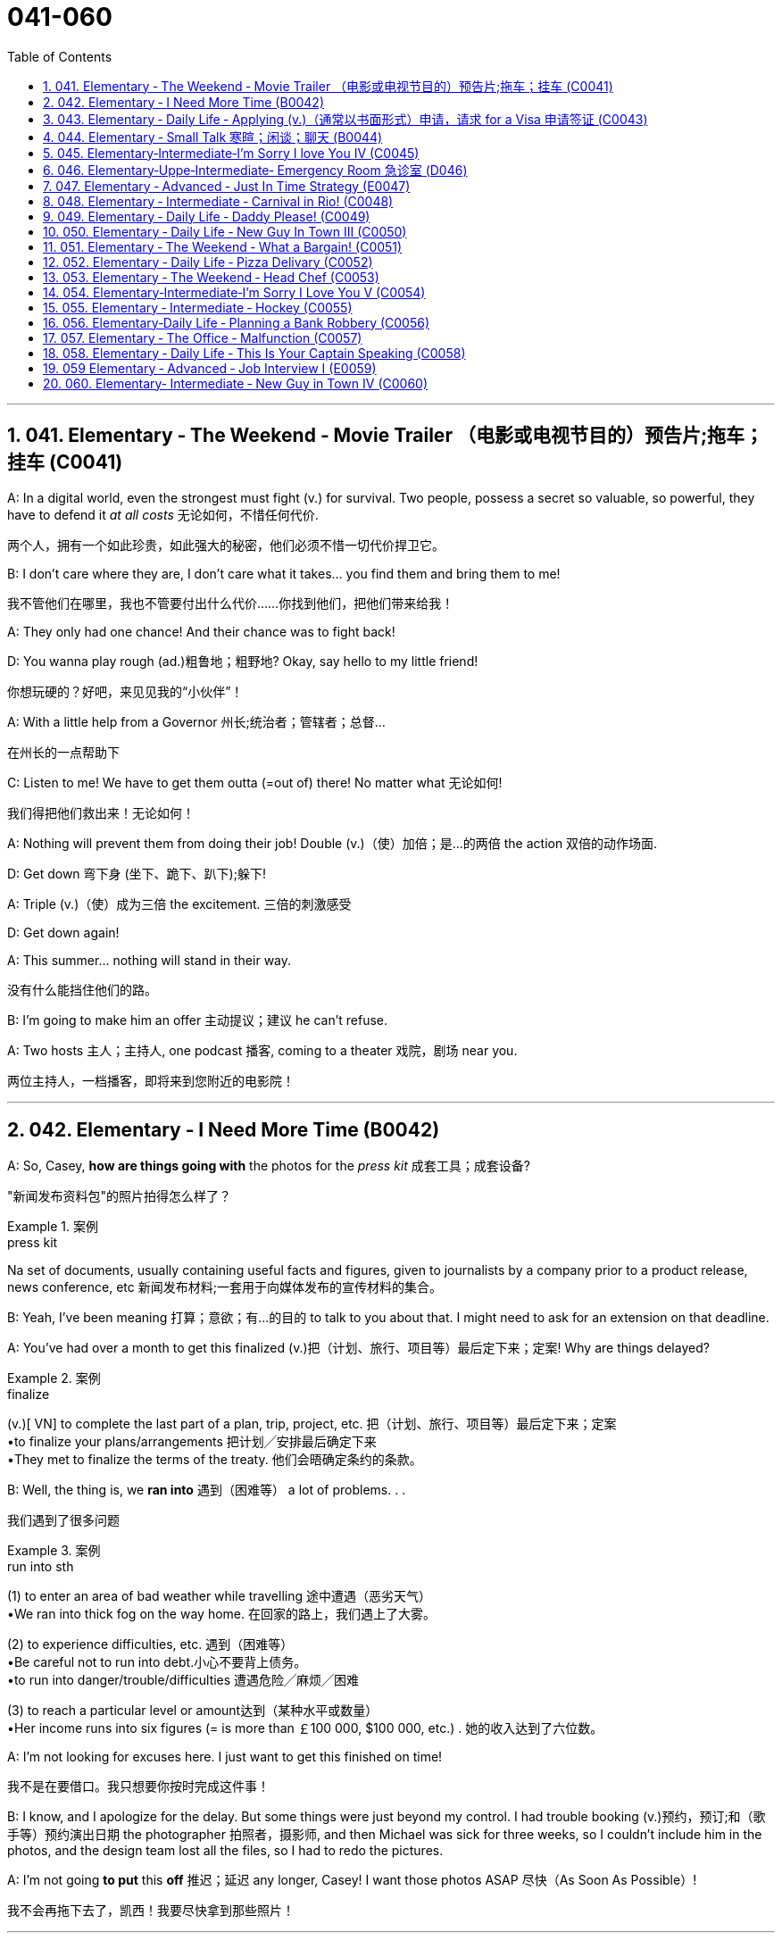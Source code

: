 
= 041-060
:toc: left
:toclevels: 3
:sectnums:
:stylesheet: ../../myAdocCss.css

'''

== 041. Elementary ‐ The Weekend ‐ Movie Trailer （电影或电视节目的）预告片;拖车；挂车 (C0041)

A: In a digital world, even the strongest
must fight (v.) for survival. Two people, possess
a secret so valuable, so powerful, they have
to defend it _at all costs_ 无论如何，不惜任何代价.

[.my2]
两个人，拥有一个如此珍贵，如此强大的秘密，他们必须不惜一切代价捍卫它。

B: I don’t care where they are, I don’t care
what it takes... you find them and bring
them to me!

[.my2]
我不管他们在哪里，我也不管要付出什么代价……你找到他们，把他们带来给我！

A: They only had one chance! And their
chance was to fight back!

D: You wanna play rough (ad.)粗鲁地；粗野地? Okay, say hello to
my little friend!

[.my2]
你想玩硬的？好吧，来见见我的“小伙伴”！

A: With a little help from a Governor 州长;统治者；管辖者；总督...

[.my2]
在州长的一点帮助下

C: Listen to me! We have to get them outta (=out of)
there!
No matter what 无论如何!

[.my2]
我们得把他们救出来！无论如何！

A: Nothing will prevent them from doing
their job! Double (v.)（使）加倍；是…的两倍 the action 双倍的动作场面.

D: Get down 弯下身 (坐下、跪下、趴下);躲下!

A: Triple (v.)（使）成为三倍 the excitement. 三倍的刺激感受

D: Get down again!

A: This summer... nothing will stand in their
way.

[.my2]
没有什么能挡住他们的路。

B: I’m going to make him an offer 主动提议；建议 he can’t
refuse.

A: Two hosts 主人；主持人, one podcast 播客, coming to a
theater 戏院，剧场 near you.

[.my2]
两位主持人，一档播客，即将来到您附近的电影院！

'''


== 042. Elementary ‐ I Need More Time (B0042)

A: So, Casey, *how are things going with* the
photos for the _press kit_ 成套工具；成套设备?

[.my2]
"新闻发布资料包"的照片拍得怎么样了？

[.my1]
.案例
====
.press kit
Na set of documents, usually containing useful facts and figures, given to journalists by a company prior to a product release, news conference, etc 新闻发布材料;一套用于向媒体发布的宣传材料的集合。
====

B: Yeah, I’ve been meaning 打算；意欲；有…的目的 to talk to you
about that. I might need to ask for an
extension on that deadline.

A: You’ve had over a month to get this
finalized (v.)把（计划、旅行、项目等）最后定下来；定案! Why are things delayed?

[.my1]
.案例
====
.finalize
(v.)[ VN] to complete the last part of a plan, trip, project, etc. 把（计划、旅行、项目等）最后定下来；定案 +
•to finalize your plans/arrangements 把计划╱安排最后确定下来 +
•They met to finalize the terms of the treaty. 他们会晤确定条约的条款。
====

B: Well, the thing is, we *ran into* 遇到（困难等） a lot of
problems. . .

[.my2]
我们遇到了很多问题

[.my1]
.案例
====
.run into sth
(1) to enter an area of bad weather while travelling 途中遭遇（恶劣天气） +
•We ran into thick fog on the way home. 在回家的路上，我们遇上了大雾。

(2) to experience difficulties, etc. 遇到（困难等） +
•Be careful not to run into debt.小心不要背上债务。 +
•to run into danger/trouble/difficulties 遭遇危险╱麻烦╱困难

(3) to reach a particular level or amount达到（某种水平或数量） +
•Her income runs into six figures (= is more than ￡100 000, $100 000, etc.) . 她的收入达到了六位数。

====

A: I’m not looking for excuses here. I just
want to get this finished on time!

[.my2]
我不是在要借口。我只想要你按时完成这件事！

B: I know, and I apologize for the delay. But
some things were just beyond my control. I
had trouble booking (v.)预约，预订;和（歌手等）预约演出日期 the photographer 拍照者，摄影师, and
then Michael was sick for three weeks, so I
couldn’t include him in the photos, and the
design team lost all the files, so I had to redo
the pictures.

A: I’m not going *to put* this *off* 推迟；延迟 any longer,
Casey! I want those photos ASAP 尽快（As Soon As Possible）!

[.my2]
我不会再拖下去了，凯西！我要尽快拿到那些照片！

'''


== 043. Elementary ‐ Daily Life ‐ Applying (v.)（通常以书面形式）申请，请求 for a Visa 申请签证 (C0043)

A: So, you’re applying for a B2 visa, where is
your final destination 目的地，终点，目标 and what’s the purpose
of your trip to the United States?

[.my1]
.案例
====
.B2 visa

Here are some examples of activities permitted with a visitor visa: +
以下是访客签证允许的活动的一些示例：

https://travel.state.gov/content/travel/en/us-visas/tourism-visit/visitor.html/visa

[.my3]
[options="autowidth" cols="1a,1a"]

|===
|Business (B-1)   商务（B-1） |Tourism (B-2)   旅游（B-2）

|- Consult with business associates
咨询业务伙伴
- Attend a scientific, educational, professional, or business convention or conference +
参加科学、教育、专业或商业大会或会议
- Settle an estate  解决遗产
- Negotiate a contract  洽谈合同

|- Tourism  旅游
- Vacation (holiday)  假期（假期）
- Visit with friends or relatives +
 拜访朋友或亲戚
- Medical treatment  医疗
- Participation in social events hosted by fraternal, social, or service organizations +
 参加兄弟会、社交或服务组织主办的社交活动
- Participation by amateurs in musical, sports, or similar events or contests, if not being paid for participating +
 业余爱好者参加音乐、体育或类似活动或竞赛（如果没有付费参与）
- Enrollment in a short recreational course of study, not for credit toward a degree (for example, a two-day cooking class while on vacation) +
参加短期娱乐课程，不是为了获得学位学分（例如，度假时参加为期两天的烹饪课程）
|===

====


B: I’m going to visit my brother; he’s just
had a baby. He lives in Minneapolis.

A: And how long do you you plan to remain
in the United States?

B: I’ll be here for approximately three weeks.
See, here’s my return ticket for the twentysixth
of March.

A: And, who is sponsoring (v.)赞助（活动、节目等） your trip?

B: My brother, here, this is an invitation
letter from him. I will stay with him and his
family in their home.

A: Alright, tell me about the ties you have to
your home country.

[.my2]
跟我说说你和祖国的联系吧

B: Well, I own a house; actually, I’m leaving
my dog there with my neighbors. I have a
car at home, and oh, my job! I’m employed
by Tornel as an engineer. Actually, I only
have three weeks’ vacation, so I have to 必须，不得不 go
back to work at the end of March.

A: And *what evidence do you have* that you
are financially 财政上，金融上 independent?

[.my2]
你有什么证据证明你经济独立？

B: Well, I do have assets 资产，财产 in my country; like
I said, I own a house, and see, here’s a _bank statement_ 银行结单（某时期内, 存户存取款项的清单） showing my investments, and my
_bank balance_ 银行存款余额；银行结存.

[.my2]
我在国内确实有资产；就像我说的，我有房子，看，这是我的银行对账单，上面有我的投资，还有我的银行余额。

[.my1]
.案例
====
[.my3]
[cols="1a,1a"]
|===
|bank statement |bank balance

|( state·ment ) a printed record of all the money paid into and out of a customer's bank account within a particular period 银行结单（某时期内存户**存取款项**的清单）

A bank statement is a list of all transactions （一笔）交易，业务，买卖 for a bank account over a set period, usually monthly.     +

银行对账单是银行账户在一定时期（通常是每月）内所有交易的列表。

The statement includes deposits 沉积物，沉积层；订金；押金；存款, charges （商品和服务所需的）要价，收费, withdrawals （从银行账户中）提款，取款, as well as the beginning and ending balance 账户余额，结存 for the period, along with any interest earned. +

该报表包括存款、收费、取款以及该期间的期初和期末余额，以及所赚取的任何利息。

_Account holders_ generally review their bank statements every month to help keep track of expenses and spending, as well as monitor for any fraudulent 欺诈的，诈骗的 charges or mistakes. +

账户持有人通常每月查看他们的银行对账单，以帮助跟踪费用和支出，并监控任何欺诈性收费或错误。


A bank issues (v.) a _bank statement_ to _an account holder_ that shows the detailed activity in the account. It allows the account holder to see all the transactions processed (v.)加工；处理, typically chronologically 按年代地;按时间顺序.

银行向账户持有人发出银行对账单，显示账户中的详细活动。它允许账户持有人查看所有已处理的交易，通常按时间顺序排列。
|the amount of money that sb has in their bank account at a particular time 银行存款余额；银行结存

An account balance is the amount of money at a specific time in a financial repository 仓库；贮藏室；存放处, such as a savings or checking account 支票账户.

帐户余额是金融存储库（例如储蓄帐户或支票帐户）中特定时间的金额。

An _account balance_ represents (v.) the current value of a financial account, such as a checking, savings, or investment account.

账户余额代表金融账户（例如支票账户、储蓄账户或投资账户）的当前价值。

An account balance reflects (v.) total assets *minus* 减，减去 total liabilities 负债；债务. In banking, the _account balance_ is the money available in a checking or savings account.

账户余额反映总资产减去总负债。在银行业，账户余额是支票或储蓄账户中的可用资金。

https://www.investopedia.com/terms/a/accountbalance.asp
|===





====

A: I’m sorry, sir, we cannot grant  (v.)授予，给予；承认 you a B2
visa at this time, instead, you are granted a
resident 居民，住户 visa! Congratulations, you are the
millionth 第一百万的；百万分之一的 person to apply for a visa! You win!
Congratulations!


[.my1]
.案例
====
.resident visa
在美国，没有一种官方被称为 “resident visa” 的签证类型。 +
本文中, "a resident visa" 并不是指美国实际存在的某种签证类别，而是作为一种幽默或戏谑的情节设计, 表明申请者"幸运地"成为第100万名申请者，因此意外获得"更高一级别"的签证.



====

'''


== 044. Elementary ‐ Small Talk  寒暄；闲谈；聊天 (B0044)

A: Morning.

B: Hi there Mr. Anderson! *How are you* on this fine morning?

A: Fine, thank you.

B: It sure is cold this morning, isn’t it? I
barely even get out of bed!

A: Yeah. It’s pretty cold, alright.

B: Did you catch the news this morning? I
heard that there was a fire on Byron Street.

A: No, I didn’t hear about that.

B: Did you happen to watch the football
game last night? The Patriots 爱国者 scored 得（分） in the
last minute!

A: No, I don’t like football.

B: Oh. . . By the way, I saw you with your
daughter at the office Christmas party. She is
really beautiful!

A: She’s my wife! Oh, here’s my floor 楼层! Nice
talking to you. Goodbye.

B: Sir this is the 56th floor! We are on the
70th!

[.my2]
这里是56楼！我们的目的地是70楼！ +
(B 的谈话风格显得有些“过于热情”或“多嘴”。这一系列的尴尬让 A 想要尽快结束谈话。
当电梯到达 56 楼时，A 借机假装这是他的楼层，匆忙离开，即便他们的目标是更高的 70 楼。)


A: That’s okay, I’ll take the stairs!

'''


== 045. Elementary‐Intermediate‐I’m Sorry I love You IV (C0045)

A: ... so, I said, ”let’s take a break 休息一下.” And
since that night, I’ve been waiting for him to
call, but I still haven’t heard from him. You
don’t think he’s seeing someone else, do
you?

B: Come on, don’t be so dramatic 戏剧性的；戏剧般的；夸张做作的! I’m sure
everything is going *to work out* 成功地发展 just fine.

[.my2]
我相信一切都会好起来的。

A: You think so? Oh, no! How can he do this
to me? I’m sure he’s *cheating on* 与他人有秘密性关系；对某人不忠（或不贞） me! Why
else wouldn’t he call?  不然他为什么不打电话？

B: But, you two are on a break 休息中. Theoretically 理论地；理论上
he can do _whatever he likes_.

[.my2]
理论上他可以为所欲为

A: He’s the love of my life! I’ve really *messed*
this *up* 把…弄糟；胡乱地做;使不整洁；弄脏；弄乱.

B: Come on, hon. *Pull yourself together* 振作起来;冷静下来;使自己镇定自若（或冷静）. It’s
going to be alright.

A: But I... I still love him! And it’s all my
fault! I can’t believe how immature （人）幼稚的，不成熟的 and
selfish I was being. I mean, he is a
firefighter 消防队员, it’s not like he can just leave (v.)
someone in a burning building and meet (v.) me
for dinner. I’ve totally messed this up!

[.my2]
他不可能把人丢在着火的大楼里, 然后和我一起吃晚饭。

B: You know what, Veronica, I think you
should make the first step. I’m sure he’ll
forgive you...

A: No, this is not gonna happen! I... I’ve
ruined everything....

B: Hey... do you hear something? Guess
what? It’s your lovely firefighter!

C: When I had you, *I treated you bad and
wrong* dear. And since, since you went away,
don’t you know I *sit around* 闲坐，无所事事 with my head
hanging down and I wonder who’s loving
you.

[.my2]
当我拥有你的时候，我对你不好，错了，亲爱的。自从，自从你走了以后，你难道不知道我耷拉着头坐在那里想知道是谁在爱你吗？

'''


== 046. Elementary‐Uppe‐Intermediate‐ Emergency Room 急诊室  (D046)



A: Help! Are you a doctor? My poor little
Frankie has stopped breathing! Oh my gosh 天哪；上帝,
Help me! I tried to perform  (v.)做；履行；执行 CPR 心肺复苏术(cardiopulmonary resuscitation), but I just
don’t know if I could get any air into his
lungs! Oh, Frankie!




B: Ellen, get him *hooked （使）钩住，挂住 up 连接到电子设备（或电源、互联网）；接通 to*  a monitor!
Someone page (v.)（在公共传呼系统上）呼叫 Dr. Howser. Get the patient *to hold still* 保持静止,静止不动, I can’t get a pulse 脉搏，脉率! Okay, he’s on
the monitor. His BP 血压 is falling! He’s flat lining (停滞不前，无起色)他心跳停止了!

[.my2]
给他接上监视器！谁来呼叫豪瑟医生。让病人别动，我没脉搏了！好了，他在监视器上。他的血压在下降！他是扁平的！

A: NOOOOOO! Frankie! Nurse! Do
something!

B: Someone get her out of here! Get me the
defibrillator 除颤器（通过电击心脏控制心肌运动）. Okay, clear! Again! Clear! Come
on! dammit! I’m not letting you go! Clear!
I’ve got a pulse  脉搏，脉率!

[.my2]
快把她带出去！把除颤器拿来。好了，清场！再来一次！清场！快点！该死的！我不会放弃你的！清场！我有脉搏了！

C: Okay, whats happening?

B: The patient is in acute  (a.)严重的，危险的；急性的，剧烈的 _respiratory 呼吸的 failure_,
I think were going to have to intubate (v.)插管于(中空器官); 插管法治疗!

[.my2]
病人正处于急性呼吸衰竭，我认为我们需要进行气管插管！

C: Alright! Tubes 管子，导管 in! Bag (v.)给（病人）戴上氧气面罩 him! Someone give
him 10 cc’s of adrenaline 肾上腺素! Lets go, people
move, move!

[.my2]
好的，插管完成！给他用人工呼吸器！有人拿10毫升肾上腺素！加快速度，大家动起来，快快快！

[.my1]
.案例
====
.adrenaline
-> 前缀ad-, 去，往。词根ren, 肾，见renal, 肾的。-ine, 化学名词后缀。
====

A: Doctor, oh, thank god 感谢上帝! How is he?

B: We managed to stabilize Frankie, but he’s
*not out of the woods* 尚未摆脱困境；尚未渡过难关 yet; he’s still in critical
condition. Were moving him to _intensive 短时间内集中紧张进行的；密集的 care_ （医院里的）特别护理；重症监护, but&

[.my2]
我们设法稳定了弗兰基，但他还没有脱离危险；他仍处于危急状态。我们正在将他转到重症监护室，但——


A: Doctor, just do whatever it takes. I just
want my little Frankie to be okay. I couldn't
imagine (v.) life without my little hamster 仓鼠!

[.my2]
医生，尽你所能吧。我只想让我的小弗兰基好起来。我简直无法想象没有我小仓鼠的生活！

'''


== 047. Elementary ‐ Advanced ‐ Just In Time Strategy (E0047)

A: I called this meeting today *in order 目的是；以便；为了 to*
discuss our manufacturing 制造，制造业 plan. As I’m sure
_you’re all aware_, with the _credit crunch_ (压碎声；碎裂声;紧要关头；困境；症结；令人不快的重要消息)信贷紧缩, and
the global financial crisis, we’re obligated (a.)（道义或法律上）有义务的，有责任的，必须的 *to
look for* more cost efficient ways of producing (v.)
our goods. We don’t want to have to be
*looking at* redundancies (n.)（因劳动力过剩而造成的）裁员，解雇. So, we’ve outlined a
brief plan to implement (v.)执行，贯彻 the just-in-time (a.)适时（制）（只有在需要时,才将零部件或原材料送货到厂）;无库存制度
philosophy .

[.my2]
我今天召开会议是为了讨论我们的生产计划。我相信你们都知道，在信贷紧缩, 和全球金融危机的情况下，我们有义务寻找更具成本效益的方式, 来生产我们的产品。我们不想看到裁员。因此，我们概述了一个实现准时制哲学的简短计划。

[.my1]
.案例
====
.We don’t want to have to *be looking at* redundancies.
进行时态（"be looking at"）突出了动作正在进行, 或者可能**"在未来某一段时间持续进行"的可能性。**在这个上下文中，"be looking at redundancies" 表示他们不希望进入“不得不认真考虑裁员”的状态，强调一种不愿进入的长期情境或过程。

如果改成
"We don’t want to have to *look at* redundancies": +
"look at redundancies" 会显得更为果断，强调"**立即需要**进行裁员"的可能性。 +
“我们不希望不得不考虑裁员。”
这听起来更明确，可能让语气显得更为严肃和紧迫。

总结: +

"be looking at"	更柔和，强调一种可能会持续的状态或情境，适合表示希望避免进入这种阶段。 +
"look at"	更直接，强调裁员这个动作本身，语气更果断，听起来更紧迫。
====


B: We have two _basic points_ that we want to
focus on. First of all, we want to reduce our
_lead time_ 订货交付时间.

[.my2]
我们有两个基本点要重点关注。首先，我们想缩短交货时间。

[.my1]
.案例
====
.Lead Time
前置时间（Lead time）是供应链管理中的一个术语，*是指从"采购方"开始下单订购, 到"供应商"交货, 所间隔的时间*，通常以天数或小时计算。

image:/img/Customer-Lead-Time.png[,100%]
====


C: Why would want to do that? I think this is
not an area that really needs *to be worked on* 努力改善（或完成）.

B: Well, we want to reduce production and
delivery _lead times_ for better overall
efficiency 效率，效能.

[.my2]
我们想缩短生产和交货时间，以提高整体效率。

A: Right, production _lead times_ can be
reduced by moving work stations closer
together, reducing queue （人、汽车等的）队，行列 length, like for
example, reducing the number of jobs
waiting to be processed at a given machine,
and improving the coordination 协作；协调；配合 and
cooperation 合作；协作 between successive (a.)连续的；接连的；相继的 processes. +
Delivery _lead times_ can be reduced through
_close cooperation_ 密切合作 with suppliers, possibly by
inducing (v.)劝说，诱使 suppliers to locate (v.) closer to the
factory or *working with* a faster shipping
company.

[.my2]
是的，生产提前期可以通过将工作站移得更近，减少队列长度，例如，减少在给定机器上等待处理的工作数量，以及改善连续过程之间的协调和合作来缩短。交货提前期可以通过与供应商的密切合作来缩短，可能是通过诱导供应商靠近工厂, 或与更快的运输公司合作。



C: I see & That makes sense 有意义;讲得通；有道理.

B: The second point is that we want to
require (v.)需要；要求做（某事），规定 supplier _quality assurance_ 质量保证 and
implement a _zero defects 缺点，缺陷，毛病 quality program_.
We currently have _far too many_ errors that
*lead to* defective (a.)有缺点的；有缺陷的；有毛病的 items and therefore, they
must be eliminated 被淘汰；消除；排除. A _quality control_ at _the
source program_ must be implemented to
give workers _the personal responsibility_ for
the quality of the work they do, and the
authority 权；职权 to stop production when something
goes wrong.

[.my2]
第二点是, 我们希望要求供应商提供"质量保证", 并实施"零缺陷质量计划"。我们目前有太多的错误导致有缺陷的产品，因此，它们必须被消除。必须实施源程序的质量控制，使工人对他们所做的工作的质量负责，并在出现问题时, 有权停止生产。

C: I’m with you on this one. It’s essential
that we reduce these errors; we’ve got to
force our suppliers to reduce their mistakes.

A: Exactly. Well, let’s look at how we’re going
to put this plan into action. First...(fade out)

'''


== 048. Elementary ‐ Intermediate ‐ Carnival in Rio! (C0048)

A: I can’t believe we’re here! Carnival in Rio!
Seriously, this is like a once in a lifetime
opportunity! Can you believe it? We’re here
at the biggest party in the world!

B: I know! We’re so lucky that we found
tickets for the Sambadrome! Good thing we
found that ticket scalper.

A: Look! It’s starting! Wow, this is amazing!
Look at how many dancers there are. Oh my
gosh! The costumes are so colorful! This is so
cool!

B: It says here that the school that is
14
Englishpod Dialogues
dancing now is one of the oldest and most
prestigious samba schools in Rio.

A: No kidding! Look at them, they’re
amazing! Look at that girl on the top of that
float! She must be the carnival queen! Move
over there so I can get a picture of you!

B: Ok. Hurry up take the picture!

C: join us! come and dance!

B: Oh really.... no I can’t. No really, I don’t
know how to dance! Honey I’ll see you later!

A: Patrick! Don’t just leave me here!

'''


== 049. Elementary ‐ Daily Life ‐ Daddy Please! (C0049)

A: Hey daddy! You look great today; I like
your tie!
By the way, I was wondering can I&

B: NO!

A: I havent even told you what it is yet!

B: Okay, okay, what do you want?

A: Do you think I could borrow the car? I’m
going to a concert tonight.

B: Um.. I don’t think so. I need the car
tonight to pick up your mother.

A: Ugg! I told you about it last week! Smelly
Toes is playing, and Eric asked if I would go
with him!

B: Who’s this Eric guy?

A: Duh! He’s like the hottest and most
popular guy at school! Come on, dad! Please!

B: No can do... sorry.

A: Fine then! Would you mind giving me 100
bucks?

B: No way!

A: That’s so unfair!

'''


== 050. Elementary ‐ Daily Life ‐ New Guy In Town III (C0050)

A: Please make yourselves at home. Let me
take your coats. Dinner is almost ready; I
hope you brought your appetite

B: Your house is lovely, Armand! Very
interesting decor...very...Gothic.

C: I think it’s amazing! You have such good
taste, Armand. I’m thinking of re-decorating
my house; maybe you could give me a few
pointers?

A: It would be my pleasure. Please have a
seat. Can I offer you a glass of wine?

C: We would love some!

A: Here you are. A very special merlot
brought directly from my home country. It
has a unique ingredient which gives it a
pleasant aroma and superior flavor.

C: Mmm... it’s delicious!

B: It’s a bit bitter for my taste... almost
tastes like... like...

C: Ellen! Ellen! Are you okay?

A: Did she pass out?

C: Yeah...

A: I hope that you didn’t poison her drink too
much! You’ll ruin our meal!

'''


== 051. Elementary ‐ The Weekend ‐ What a Bargain! (C0051)

A: Hello. May I help you?

B: Yeah, this dress is really nice! How much
is it?

A: That one is one hundred and fifty dollars.

B: One hundred and fifty dollars? What about
this other one over here?

A: That’s one hundred and forty dollars.

B: Hmm...that’s a bit out of my price range.
Can you give me a better deal?

A: This is an exclusive design by DaMarco!
It’s a bargain at that price.

B: Well, I don’t know. I think I’ll shop
around.

A: Okay, okay, how about one hundred
dollars?

B: That’s still more than I wanted to spend.
What if I take both dresses?

A: Okay, I can give you a special discount,
just because you seem like a nice person.
One hundred and ninety dollars for both.

B: I don’t know... It’s still a bit pricey....
Thanks anyway.

A: Okay, my final price! One hundred dollars
for both! That’s two for the price of one.
That’s my last offer!

B: Great! You’ve got a deal!

'''


== 052. Elementary ‐ Daily Life ‐ Pizza Delivary (C0052)

A: Good evening, Pizza House. This is Marty
speaking. May I take your order?

B: Um yes& Id like a medium pizza with
pepperoni, olives, and extra cheese.

A: We have a two-for-one special on large
pizzas. Would you like a large pizza instead?

B: Sure, that sounds good.

A: Great! Would you like your second pizza
to be the same as the first?

B: No, make the second one with ham,
pineapple and green peppers. Oh, and make
it thin crust.

A: Okay, thin crust. Your total is $21.50 and
your order will arrive in thirty minutes or it’s
free!

B: Perfect. Thank you. Bye..

A: Sir, wait!! I need your address!

'''


== 053. Elementary ‐ The Weekend ‐ Head Chef (C0053)

A: ...Right away sir, your order will be ready
shortly. Jean Pierre, we have another special
for table seven!

B: I’m working as fast as I can! We’re really
in the weeds! Where is my sous chef? Luc! I
need you to peel more potatoes. Marie, chop
some onions and carrots for the stew.

A: Jean Pierre another special! We’re really
packed tonight! We’re running low on wine.
Is there any left in the cellar?

C: Sorry I’m late, everyone. Wow, we are
doing really well tonight!

B: Harry, stop talking and get over here I
need this sauce stirred and the fish needs to
be butchered and buttered.

C: Ok, I’m on it!

A: Jean Pierre, table seven has requested to
see the chef! I think they are food critics
from Cuisine Magazine

'''


== 054. Elementary‐Intermediate‐I’m Sorry I Love You V (C0054)

A: Honey, of course I forgive you! I love you
so much! I’ve really missed you. I was wrong
to get upset over nothing.

B: I’m sorry I haven’t called or anything, but
right after you decided you wanted a break, I
was called up north to put out some major
forest fires! I was in the middle of nowhere,
working day and night, trying to prevent the
blaze from spreading! It was pretty intense.

A: Oh, honey, I’m glad you’re okay! But I
have some exciting news... I think I’m
pregnant!

B: Really? Wow, that’s amazing! This is great
news! I’ve always wanted to be a father!
We’ll go to the doctor first thing in the
morning!

C: We have your test results back and,
indeed, you are pregnant. Let’s see here...
everything seems to be in order. Your
approximate due date is October twentyseventh
two thousand and nine, so that
means that the baby was conceived on
February third, two thousand and nine.

B: Are you sure? Are these things accurate?

C: Well, yes sir, they are.

A: What’s wrong? Why are you asking these
questions?

B: This baby isn’t mine! I was away the first
week of February at a training seminar!

A: I... I... no, it can’t be...

'''


== 055. Elementary ‐ Intermediate ‐ Hockey (C0055)

A: Hello everyone! I’m Rick Fields, and here
with me is Bob Copeland.

B: Howdy folks, and welcome to today’s
game! You know, Rick, today is a key game
between Russia and Canada. As you know,
the winner will move on to the finals.

A: That’s right, and it looks like we’re just
about ready to start the match. The ref is
calling the players for the face-off... and here
we go! The Russians win possession and
immediately set up their attack! Federov gets
checked hard into the boards!

B: Maurice Richard has the puck now, and
passes it to the center. He shoots! Wow what
a save by the goalie!

A: Alright, the puck is back in play now.
16
Englishpod Dialogues
Pavel Bure is on a breakaway! He is flying
down the ice! The defenders can’t keep up!
Slap shot! He scores

B: What an amazing goal!

'''


== 056. Elementary‐Daily Life ‐ Planning a Bank Robbery (C0056)

A: All right, so this is what we are going to
do. I’ve carefully mapped this out, so don’t
screw it up. Mr. Rabbit, you and Mr. Fox will
go into the bank wearing these uniforms. We
managed to get replicas of the one the
guards wear when they pick up the money.

B: Got it.

C: No problem, boss.

A: When you get inside, tell them that you
are filling in for Carl and Tom, and say that
they are on another route today. Don’t lose
your cool. Just act natural.

B: What if they want to call and confirm?

A: You let him.

C: What!?

A: Dont worry, we have the phones tapped,
so the call will be patched through to me,
and Ill pretend to be the transport company.

B: Ha ha, you are so clever boss!

A: Okay, shut up. Only take as much money
as you can fit in these bags. Dont get
greedy! Are you ready? Let’s go.

'''


== 057. Elementary ‐ The Office ‐ Malfunction (C0057)

A: Hey Carl, can you make a copy of this
contract for me please? When you have it
ready, send it out ASAP to our subbranch.

B: Sure! Um... I think I broke this thing.
Maxine, can you help me out here? I’m not
really a tech guy.

C: Yeah, sure. I think it’s just out of toner.
You can go use the other one upstairs. On
your way up, can you fax this while I try and
fix this thing?

B: Sure! Dammit! Everything in this office
seems to be breaking down! Never mind. I’ll
send this stupid fax later. Oh great! Is
someone playing a practical joke on me? This
is ridiculous!

D: The elevator has some sort of
malfunction. Just take the stairs dude. What
floor are you going to?

B: I have to go up fifteen floors! Never mind.
Made it! There is the copier!

'''


== 058. Elementary ‐ Daily Life ‐ This Is Your Captain Speaking (C0058)

A: And the next thing you know, we’re
running towards the... Oh...did you feel that?

B: Yeah, don’t worry about it; we’re just
going through a bit of turbulence.

C: Ladies and gentlemen, this is your captain
speaking. It looks like we’ve hit a patch of
rough air, so we’re going to have a bit of a
bumpy ride for the next several minutes,
and...

A: This why I hate flying... Oh!

C: At this time, I’d like to remind all of our
passengers to fasten their seat beltsand
remain seated until the fasten seat belt sign
is turned off. Please ensure that all cabin
baggageis carefully stowed under the seat in
front of you. I’ll be back back to update you
in a minute.

A: Did you hear that? Brent!

B: Don’t worry about it. This is totally
normal. It happens all the

C: Ah, ladies and gentlemen, this is your
captain again. We’ve got quite a large patch
of rough air ahead of us, so for your safety,
we will be suspending in-flight service. I
would ask all in-flight crew to return to their
seats at this time. I would also like to ask
that all our passengers refrain from using the
lavatory until the seat belt sign has been
switched off We can expect...

'''


== 059 Elementary ‐ Advanced ‐ Job Interview I (E0059)

A: Okay, so let’s go over everything one
more time. I really want you to get this job!

B: I know! It’s an amazing growth
opportunity! They’re true industry leaders,
and it would be so interesting to be part of
17
Englishpod Dialogues
an organization that is the undisputed leader
in business process platform development.

A: So, let’s see, you did your research on the
company, right?

B: Well, I visited their website and read up
on what they do. They’re an IT service
company that offers comprehensive business
solutions for large corporations. They provide
services such as CRM development, and they
also offer custom designed applications.

A: So what would your role in the company?

B: Well, the position is for an account
manager. That basically means that I would
be the link between our and our development
team.

A: Sounds good, and so, why do you want to
work with them?

B: Well, as I said they’re the industry
leaders, they have a really great growth
strategy, amazing development opportunities
for employees, and it seems like they have
strong corporate governance. They’re all
about helping companies grow and
unleashing potential. I guess their core
values and mission really resonated with me.
Oh, and they offer six weeks’ vacation, stock
options and bonuses... I’m totally going to
cash in on that.

A: You idiot! Don’t say that! Do you want this
job, or not?

'''


== 060. Elementary‐ Intermediate ‐ New Guy in Town IV (C0060)

A: All right, drag her over here, and help me
tie her up.

B: I can’t believe she fell for it! She is a lot
more gullible than I thought!

A: Well, you gotta admit, my acting was
brilliant!

B: Whatever. I was the one that convinced
her to come. Look, she’s waking up!

C: What’s going on? Ellen? What are you
doing?

A: The cat’s out of the bag, you witch! You
can stop pretending, now!

B: Yeah Lois , we know who you are! Now,
we want some answers! Why are you here?

C: Fools! You don’t know who you’re dealing
with! You can’t stop me!

B: Run!

'''